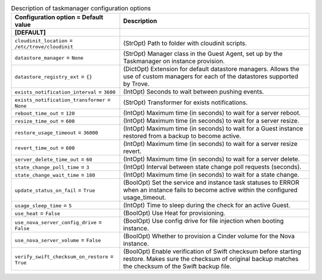 ..
    Warning: Do not edit this file. It is automatically generated from the
    software project's code and your changes will be overwritten.

    The tool to generate this file lives in openstack-doc-tools repository.

    Please make any changes needed in the code, then run the
    autogenerate-config-doc tool from the openstack-doc-tools repository, or
    ask for help on the documentation mailing list, IRC channel or meeting.

.. _trove-taskmanager:

.. list-table:: Description of taskmanager configuration options
   :header-rows: 1
   :class: config-ref-table

   * - Configuration option = Default value
     - Description
   * - **[DEFAULT]**
     -
   * - ``cloudinit_location`` = ``/etc/trove/cloudinit``
     - (StrOpt) Path to folder with cloudinit scripts.
   * - ``datastore_manager`` = ``None``
     - (StrOpt) Manager class in the Guest Agent, set up by the Taskmanager on instance provision.
   * - ``datastore_registry_ext`` = ``{}``
     - (DictOpt) Extension for default datastore managers. Allows the use of custom managers for each of the datastores supported by Trove.
   * - ``exists_notification_interval`` = ``3600``
     - (IntOpt) Seconds to wait between pushing events.
   * - ``exists_notification_transformer`` = ``None``
     - (StrOpt) Transformer for exists notifications.
   * - ``reboot_time_out`` = ``120``
     - (IntOpt) Maximum time (in seconds) to wait for a server reboot.
   * - ``resize_time_out`` = ``600``
     - (IntOpt) Maximum time (in seconds) to wait for a server resize.
   * - ``restore_usage_timeout`` = ``36000``
     - (IntOpt) Maximum time (in seconds) to wait for a Guest instance restored from a backup to become active.
   * - ``revert_time_out`` = ``600``
     - (IntOpt) Maximum time (in seconds) to wait for a server resize revert.
   * - ``server_delete_time_out`` = ``60``
     - (IntOpt) Maximum time (in seconds) to wait for a server delete.
   * - ``state_change_poll_time`` = ``3``
     - (IntOpt) Interval between state change poll requests (seconds).
   * - ``state_change_wait_time`` = ``180``
     - (IntOpt) Maximum time (in seconds) to wait for a state change.
   * - ``update_status_on_fail`` = ``True``
     - (BoolOpt) Set the service and instance task statuses to ERROR when an instance fails to become active within the configured usage_timeout.
   * - ``usage_sleep_time`` = ``5``
     - (IntOpt) Time to sleep during the check for an active Guest.
   * - ``use_heat`` = ``False``
     - (BoolOpt) Use Heat for provisioning.
   * - ``use_nova_server_config_drive`` = ``False``
     - (BoolOpt) Use config drive for file injection when booting instance.
   * - ``use_nova_server_volume`` = ``False``
     - (BoolOpt) Whether to provision a Cinder volume for the Nova instance.
   * - ``verify_swift_checksum_on_restore`` = ``True``
     - (BoolOpt) Enable verification of Swift checksum before starting restore. Makes sure the checksum of original backup matches the checksum of the Swift backup file.
